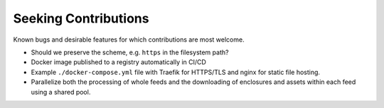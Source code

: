 ===========================================================================
Seeking Contributions
===========================================================================
Known bugs and desirable features for which contributions are most welcome.


- Should we preserve the scheme, e.g. ``https`` in the filesystem path?

- Docker image published to a registry automatically in CI/CD

- Example ``./docker-compose.yml`` file with Traefik for HTTPS/TLS and nginx for static
  file hosting.

- Parallelize both the processing of whole feeds and the downloading of enclosures and
  assets within each feed using a shared pool.
